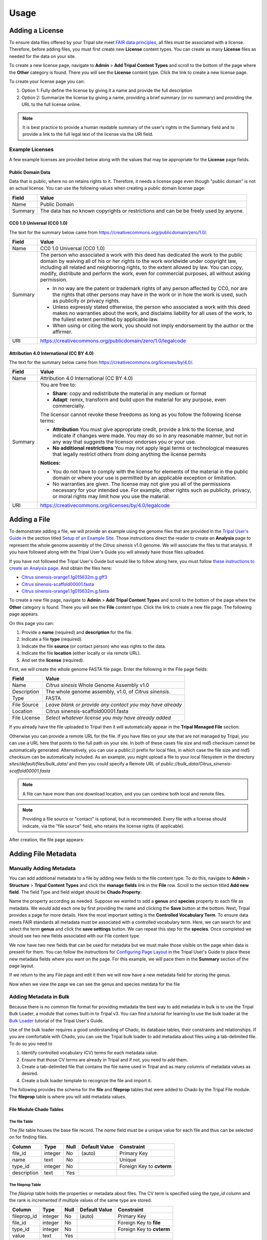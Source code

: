 Usage
=====

Adding a License
----------------
To ensure data files offered by your Tripal site meet `FAIR data principles <https://www.go-fair.org/fair-principles/>`_, all files must be associated with a license.  Therefore, before adding files, you must first create new **License** content types.  You can create as many **License** files as needed for the data on your site.

To create a new license page, navigate to **Admin** > **Add Tripal Content Types** and scroll to the bottom of the page where the **Other** category is found.  There you will see the **License** content type.  Click the link to create a new license page.

.. image:: ./license_page1.png

To create your license page you can:

1. Option 1: Fully define the license by giving it a name and provide the full description
2. Option 2: Summarize the license by giving a name, providing a brief summary (or no summary) and providing the URL to the full license online.

.. note::

    It is best practice to provide a human readable summary of the user's rights in the Summary field and to provide a link to the full legal text of the license via the URI field.

Example Licenses
````````````````
A few example licenses are provided below along with the values that may be appropriate for the **License** page fields.

Public Domain Data
~~~~~~~~~~~~~~~~~~
Data that is public, where no on retains rights to it. Therefore, it needs a license page even though "public domain" is not an actual license. You can use the following values when creating a public domain license page:

+---------+-------------------------------------------------------------------+
| Field   | Value                                                             |
+=========+===================================================================+
| Name    | Public Domain                                                     |
+---------+-------------------------------------------------------------------+
| Summary | The data has no known copyrights or restrictions and              |
|         | can be be freely used by anyone.                                  |
+---------+-------------------------------------------------------------------+

CC0 1.0 Universal (CC0 1.0)
~~~~~~~~~~~~~~~~~~~~~~~~~~~
The text for the summary below came from https://creativecommons.org/publicdomain/zero/1.0/.

+---------+-------------------------------------------------------------------+
| Field   | Value                                                             |
+=========+===================================================================+
| Name    | CC0 1.0 Universal (CC0 1.0)                                       |
+---------+-------------------------------------------------------------------+
| Summary | The person who associated a work with this deed has dedicated the |
|         | work to the public domain by waiving all of his or her rights to  |
|         | the work worldwide under copyright law, including all related and |
|         | neighboring rights, to the extent allowed by law. You can copy,   |
|         | modify, distribute and perform the work, even for                 |
|         | commercial purposes, all without asking permission.               |
|         |                                                                   |
|         | - In no way are the patent or trademark rights of any person      |
|         |   affected by CC0, nor are the rights that other persons may have |
|         |   in the work or in how the work is used, such as publicity or    |
|         |   privacy rights.                                                 |
|         | - Unless expressly stated otherwise, the person who associated a  |
|         |   work with this deed makes no warranties about the work, and     |
|         |   disclaims liability for all uses of the work, to the fullest    |
|         |   extent permitted by applicable law.                             |
|         | - When using or citing the work, you should not imply endorsement |
|         |   by the author or the affirmer.                                  |
+---------+-------------------------------------------------------------------+
| URI     | https://creativecommons.org/publicdomain/zero/1.0/legalcode       |
+---------+-------------------------------------------------------------------+

Attribution 4.0 International (CC BY 4.0)
~~~~~~~~~~~~~~~~~~~~~~~~~~~~~~~~~~~~~~~~~
The text for the summary below came from https://creativecommons.org/licenses/by/4.0/.

+---------+-------------------------------------------------------------------+
| Field   | Value                                                             |
+=========+===================================================================+
| Name    | Attribution 4.0 International (CC BY 4.0)                         |
+---------+-------------------------------------------------------------------+
| Summary | You are free to:                                                  |
|         |                                                                   |
|         | - **Share**: copy and redistribute the material in any medium     |
|         |   or format                                                       |
|         | - **Adapt**: remix, transform and build upon the material for any |
|         |   purpose, even commercially.                                     |
|         |                                                                   |
|         | The licensor cannot revoke these freedoms as long as you follow   |
|         | the following license terms:                                      |
|         |                                                                   |
|         | - **Attribution** You must give appropriate credit, provide a     |
|         |   link to the license, and indicate if changes were made. You may |
|         |   do so in any reasonable manner, but not in any way that         |
|         |   suggests the licensor endorses you or your use.                 |
|         | - **No additional restrictions** You may not apply legal terms or |
|         |   technological measures that legally restrict others from doing  |
|         |   anything the license permits                                    |
|         |                                                                   |
|         | **Notices:**                                                      |
|         |                                                                   |
|         | - You do not have to comply with the license for elements of the  |
|         |   material in the public domain or where your use is permitted by |
|         |   an applicable exception or limitation.                          |
|         | - No warranties are given. The license may not give you all of    |
|         |   the permissions necessary for your intended use. For example,   |
|         |   other rights such as publicity, privacy, or moral rights may    |
|         |   limit how you use the material.                                 |
+---------+-------------------------------------------------------------------+
| URI     | https://creativecommons.org/licenses/by/4.0/legalcode             |
+---------+-------------------------------------------------------------------+

Adding a File
-------------
To demonstrate adding a file, we will provide an example using the genome files that are provided in the `Tripal User's Guide <https://tripal.readthedocs.io/en/latest/index.html>`_ in the section titled `Setup of an Example Site <https://tripal.readthedocs.io/en/latest/user_guide/example_genomics.html>`_. Those instructions direct the reader to create an **Analysis** page to represent the whole genome assembly of the *Citrus sinensis* v1.0 genome. We will associate the files to that analysis.  If you have followed along with the Tripal User's Guide you will already have those files uploaded.

If you have not followed the Tripal User's Guide but would like to follow along here, you must follow `these instructions to create an Analysis page <https://tripal.readthedocs.io/en/latest/user_guide/example_genomics/analyses.html>`_. And obtain the files here:

- `Citrus sinensis-orange1.1g015632m.g.gff3 <http://tripal.info/sites/default/files/Citrus_sinensis-orange1.1g015632m.g.gff3>`_
- `Citrus sinensis-scaffold00001.fasta <http://tripal.info/sites/default/files/Citrus_sinensis-scaffold00001.fasta>`_
- `Citrus sinensis-orange1.1g015632m.g.fasta <http://tripal.info/sites/default/files/Citrus_sinensis-orange1.1g015632m.g.fasta>`_

To create a new file page, navigate to **Admin** > **Add Tripal Content Types** and scroll to the bottom of the page where the **Other** category is found.  There you will see the **File** content type.  Click the link to create a new file page. The following page appears.

.. image:: ./file_add1.png

On this page you can:

1. Provide a **name** (required) and **description** for the file.
2. Indicate a file **type** (required).
3. Indicate the file **source** (or contact person) who was rights to the data.
4. Indicate the file **location** (either locally or via remote URL).
5. And set the **license** (required).

First, we will create the whole genome FASTA file page.  Enter the following in the File page fields:

+--------------+--------------------------------------------------------------+
| Field        | Value                                                        |
+==============+==============================================================+
| Name         | *Citrus sinesis* Whole Genome Assembly v1.0                  |
+--------------+--------------------------------------------------------------+
| Description  | The whole genome assembly, v1.0, of *Citrus sinensis*.       |
+--------------+--------------------------------------------------------------+
| Type         | FASTA                                                        |
+--------------+--------------------------------------------------------------+
| File Source  | *Leave blank or provide any contact you may have already*    |
+--------------+--------------------------------------------------------------+
| Location     | Citrus sinensis-scaffold00001.fasta                          |
+--------------+--------------------------------------------------------------+
| File License | *Select whatever license you may have already added*         |
+--------------+--------------------------------------------------------------+

If you already have the file uploaded to Tripal then it will automatically appear in the **Tripal Managed File** section:

.. image:: ./file_add2.png

Otherwise you can provide a remote URL for the file. If you have files on your site that are not
managed by Tripal, you can use a URL here that points to the full path on your site. In both of these
cases file size and md5 checksum cannot be automatically generated. Alternatively, you can use
a public:// prefix for local files, in which case the file size and md5 checksum can be
automatically included. As an example, you might upload a file to your local filesystem in the
directory
`sites/default/files/bulk_data/`
and then you could specify a Remote URL of
`public://bulk_data/Citrus_sinensis-scaffold00001.fasta`

.. note::

    A file can have more than one download location, and you can combine both local and remote files.

.. note::

    Providing a file source or "contact" is optional, but is recommended. Every file with a license should indicate, via the "file source" field, who retains the license rights (if applicable).

After creation, the file page appears:

.. image:: ./file_page1.png

Adding File Metadata
--------------------
Manually Adding Metadata
````````````````````````
You can add additional metadata to a file by adding new fields to the file content type. To do this, navigate to **Admin** >  **Structure** > **Tripal Content Types** and click the **manage fields** link in the **File** row. Scroll to the section titled **Add new field**.  The field Type and field widget should be **Chado Property**:

.. image:: ./add_property1.png

Name the property according as needed.  Suppose we wanted to add a **genus** and **species** property to each file as metadata.  We would add each one by first providing the name and clicking the **Save** button at the bottom.  Next, Tripal provides a page for more details.   Here the most important setting is the **Controlled Vocabulary Term**.  To ensure data meets FAIR standards all metadata must be associated with a controlled vocabulary term. Here, we can search for and select the term **genus** and click the **save settings** button.  We can repeat this step for the **species**. Once completed we should see two new fields associated with our File content type.

.. image:: ./add_property2.png

We now have two new fields that can be used for metadata but we must make those visible on the page when data is present for them. You can follow the instructions for `Configuring Page Layout <https://tripal.readthedocs.io/en/latest/user_guide/content_types/configuring_page_display.html>`_ in the Tripal User's Guide to place these new metadata fields where you want on the page.  For this example, we will pace them in the **Summary** section of the page layout.

If we return to the any File page and edit it then we will now have a new metadata field for storing the genus.

.. image:: ./file_edit1.png

Now when we view the page we can see the genus and species metdata for the file

.. image:: ./file_page2.png

Adding Metadata in Bulk
```````````````````````
Because there is no common file format for providing metadata the best way to add metadata in bulk is to use the Tripal Bulk Loader, a module that comes built-in to Tripal v3.  You can find a tutorial for learning to use the bulk loader at the `Bulk Loader <https://tripal.readthedocs.io/en/latest/user_guide/bulk_loader.html>`_ tutorial of the Tripal User's Guide.

Use of the bulk loader requires a good understanding of Chado, its database tables, their constraints and relationships.  If you are comfortable with Chado, you can use the Tripal bulk loader to add metadata about files using a tab-delimited file.  To do so you need to

1.  Identify controlled vocabulary (CV) terms for each metadata value.
2.  Ensure that those CV terms are already in Tripal and if not, you need to add them.
3.  Create a tab-delimited file that contains the file name used in Tripal and as many columns of metadata values as desired.
4.  Create a bulk loader template to recognize the file and import it.

The following provides the schema for the **file** and **fileprop** tables that were added to Chado by the Tripal File module.  The **fileprop** table is where you will add metadata values.

File Module Chado Tables
~~~~~~~~~~~~~~~~~~~~~~~~
The file Table
++++++++++++++
The *file* table houses the base file record.  The *name* field must be a unique value for each file and thus can be selected on for finding files.

+-------------+------------+------+---------------+---------------------------+
| Column      | Type	   | Null | Default Value | Constraint                |
+=============+============+======+===============+===========================+
| file_id     | integer    | No   | (auto)        | Primary Key               |
+-------------+------------+------+---------------+---------------------------+
| name        | text       | No   |               | Unique                    |
+-------------+------------+------+---------------+---------------------------+
| type_id     | integer    | No   |               | Foreign Key to **cvterm** |
+-------------+------------+------+---------------+---------------------------+
| description | text       | Yes  |               |                           |
+-------------+------------+------+---------------+---------------------------+


The fileprop Table
++++++++++++++++++
The *fileprop* table holds the properties or metadata about files. The CV term is specified using the *type_id* column and the rank is incremented if multiple values of the same type are stored.

+-------------+------------+------+---------------+---------------------------+
| Column      | Type	   | Null | Default Value | Constraint                |
+=============+============+======+===============+===========================+
| fileprop_id | integer    | No   | (auto)        | Primary Key               |
+-------------+------------+------+---------------+---------------------------+
| file_id     | integer    | No   |               | Foreign Key to **file**   |
+-------------+------------+------+---------------+---------------------------+
| type_id     | integer    | No   |               | Foreign Key to **cvterm** |
+-------------+------------+------+---------------+---------------------------+
| value       | text       | Yes  |               |                           |
+-------------+------------+------+---------------+---------------------------+
| rank        | integer    | No   | 0             |                           |
+-------------+------------+------+---------------+---------------------------+


The fileloc Table
+++++++++++++++++
The *fileloc* table indicates where files can be downloaded. The *uri* column must contain the URI of the file. Even local files have a URI. For example a Drupal URI usually has a  *public://* URI prefix. For example: ```public://tripal/users/1/Citrus_sinensis-scaffold0.fasta```. When a file has more than one location to download the can be ordered by setting the *rank* column.  The Tripal file module automatically fills in the *size* and *md5checksum* values for local files. If you are adding file locations via the bulk loader you must provide these or the will not be available.

+-------------+------------+------+---------------+---------------------------+
| Column      | Type	   | Null | Default Value | Constraint                |
+=============+============+======+===============+===========================+
| fileloc_id  | integer    | No   | (auto)        | Primary Key               |
+-------------+------------+------+---------------+---------------------------+
| file_id     | integer    | No   |               | Foreign Key to **file**   |
+-------------+------------+------+---------------+---------------------------+
| uri         | text       | No   |               |                           |
+-------------+------------+------+---------------+---------------------------+
| rank        | text       | No   | 0             |                           |
+-------------+------------+------+---------------+---------------------------+
| md5checksum | integer    | Yes  |               |                           |
+-------------+------------+------+---------------+---------------------------+
| size        | char(1024) | Yes  |               |                           |
+-------------+------------+------+---------------+---------------------------+


Associating a File with Other Content
-------------------------------------
Now that we have a file page we can associate that file with any other Tripal-based content.  As stated earlier, we will follow the User's Guide example where an Analysis page for the *Citrus sinensis* whole genome page was already created.  We will associate the whole genome FASTA file to the analysis page.

Before we can associate a file with an analysis, we must first add a new field for the file to the Analysis content type.  Navigate to **Admin** >  **Structure** > **Tripal Content Types** and click the **manage fields** link in the **Analysis** row.

.. image:: ./analysis_type1.png

Click the **Check for new fields** link.  Unlike adding fields for Metadata, the Tripal File module can automatically add fields for files. You should see the following message after clicking the link:

..

  Added field: sio__file

Once again we must tell Drupal where on the page to display this new field.  Follow the instructions on the  `Configuring Page Layout <https://tripal.readthedocs.io/en/latest/user_guide/content_types/configuring_page_display.html>`_ of the Tripal User's guide to learn how to do this.  For this example, we will use the Tripal Default Display option to automatically place the file field.

.. note::
    You may be asking, why do I have to add the field then set the display?  Why can't the module do it automatically?  The reason is that Tripal supports full customization of every page by the site admin and the Tripal File module does not want to make any assumptions about when and where any fields will be displayed. So the site admin must add them manually.

Next, find the Analysis page via **Admin** > **Find Tripal Content**.  If you followed the Tripal User's Guide it will be named "Whole Genome Assembly and Annotation of Citrus Sinensis (JGI)". But if do not have this page, any practice Analysis page will do.  Edit the page and scroll to the new section titled **File**.  You should see a drop down containing a list of available files.

.. image:: ./analysis_edit1.png

Select the file and click the **Save** button at the bottom. We now have a **File** item for the page.

.. image:: ./analysis_page2.png

Clicking the file link will take the user to the full file page where they can download the file, view the license information, and view metadata about the file.

Accessing Files via Web-Services
--------------------------------
All information about files can be obtained via the built-in Tripal Content web services.  You can learn about how to access Tripal web services via the `Web Services <https://tripal.readthedocs.io/en/latest/user_guide/web_services.html>`_ page of the Tripal User's Guide.  When web services are enabled you can:

1. Retrieve the list of files associated with any content.
2. Retrieve all information about a file, including its name, description, license, source, download locations and metadata.

The following screen shot provides an example of the JSON returned for the Analysis content to which we associated the genome file:

.. image:: web_services1.png

Note, the file key at the bottom of the JSON output?  Following this URL provides information about the file. If more than one file is associated with the content then an array of files is provided.

Below is a screenshot of the JSON result for the file:

.. image:: web_services2.png
